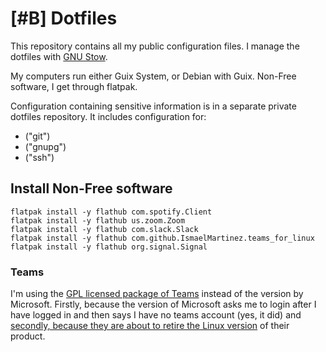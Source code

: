 * [#B] Dotfiles

This repository contains all my public configuration files. I manage
the dotfiles with [[https://www.gnu.org/software/stow/][GNU Stow]].

My computers run either Guix System, or Debian with Guix. Non-Free
software, I get through flatpak.

Configuration containing sensitive information is in a separate
private dotfiles repository. It includes configuration for:

#+begin_src shell :results list :exports results
  ls ~/dotfiles_private
#+end_src

#+RESULTS:
- ("git")
- ("gnupg")
- ("ssh")

** Install Non-Free software

#+begin_src shell :exports code
  flatpak install -y flathub com.spotify.Client
  flatpak install -y flathub us.zoom.Zoom
  flatpak install -y flathub com.slack.Slack
  flatpak install -y flathub com.github.IsmaelMartinez.teams_for_linux
  flatpak install -y flathub org.signal.Signal
#+end_src

*** Teams

I'm using the [[https://github.com/IsmaelMartinez/teams-for-linux][GPL licensed package of Teams]] instead of the version by
Microsoft. Firstly, because the version of Microsoft asks me to login
after I have logged in and then says I have no teams account (yes, it
did) and [[https://news.ycombinator.com/item?id=32678839][secondly, because they are about to retire the Linux version]]
of their product.
